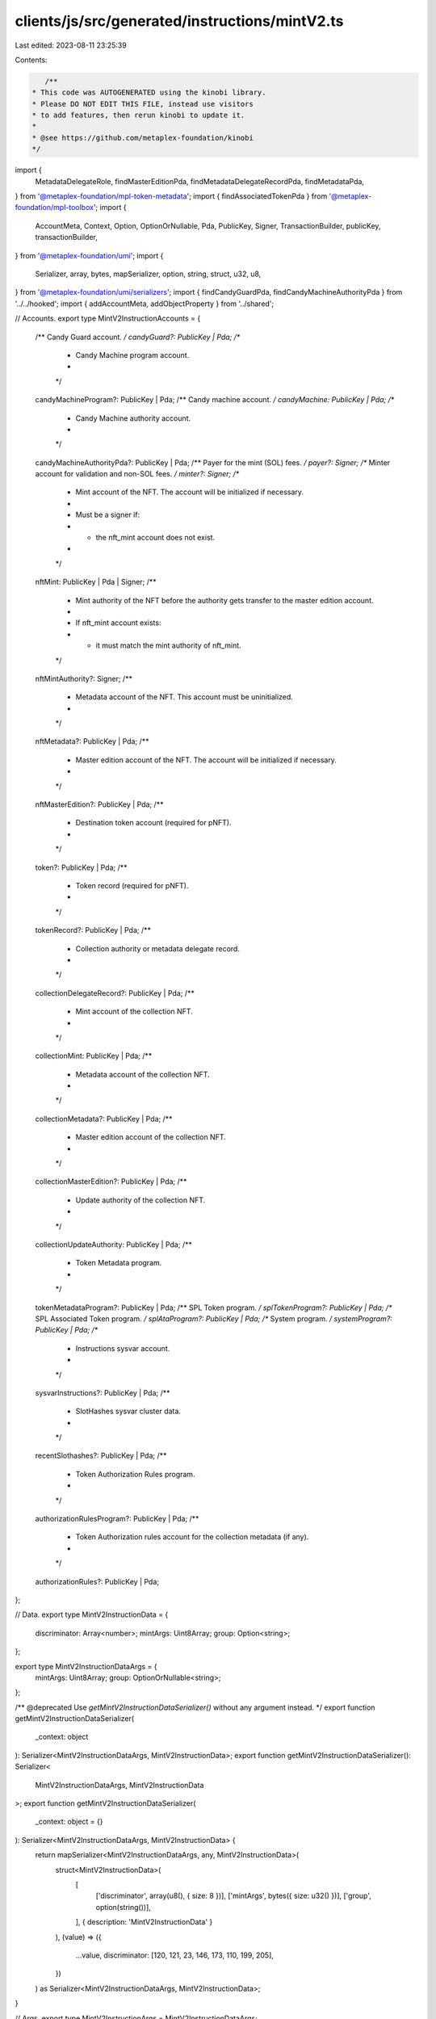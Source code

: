 clients/js/src/generated/instructions/mintV2.ts
===============================================

Last edited: 2023-08-11 23:25:39

Contents:

.. code-block:: ts

    /**
 * This code was AUTOGENERATED using the kinobi library.
 * Please DO NOT EDIT THIS FILE, instead use visitors
 * to add features, then rerun kinobi to update it.
 *
 * @see https://github.com/metaplex-foundation/kinobi
 */

import {
  MetadataDelegateRole,
  findMasterEditionPda,
  findMetadataDelegateRecordPda,
  findMetadataPda,
} from '@metaplex-foundation/mpl-token-metadata';
import { findAssociatedTokenPda } from '@metaplex-foundation/mpl-toolbox';
import {
  AccountMeta,
  Context,
  Option,
  OptionOrNullable,
  Pda,
  PublicKey,
  Signer,
  TransactionBuilder,
  publicKey,
  transactionBuilder,
} from '@metaplex-foundation/umi';
import {
  Serializer,
  array,
  bytes,
  mapSerializer,
  option,
  string,
  struct,
  u32,
  u8,
} from '@metaplex-foundation/umi/serializers';
import { findCandyGuardPda, findCandyMachineAuthorityPda } from '../../hooked';
import { addAccountMeta, addObjectProperty } from '../shared';

// Accounts.
export type MintV2InstructionAccounts = {
  /** Candy Guard account. */
  candyGuard?: PublicKey | Pda;
  /**
   * Candy Machine program account.
   *
   */

  candyMachineProgram?: PublicKey | Pda;
  /** Candy machine account. */
  candyMachine: PublicKey | Pda;
  /**
   * Candy Machine authority account.
   *
   */

  candyMachineAuthorityPda?: PublicKey | Pda;
  /** Payer for the mint (SOL) fees. */
  payer?: Signer;
  /** Minter account for validation and non-SOL fees. */
  minter?: Signer;
  /**
   * Mint account of the NFT. The account will be initialized if necessary.
   *
   * Must be a signer if:
   * * the nft_mint account does not exist.
   *
   */

  nftMint: PublicKey | Pda | Signer;
  /**
   * Mint authority of the NFT before the authority gets transfer to the master edition account.
   *
   * If nft_mint account exists:
   * * it must match the mint authority of nft_mint.
   */

  nftMintAuthority?: Signer;
  /**
   * Metadata account of the NFT. This account must be uninitialized.
   *
   */

  nftMetadata?: PublicKey | Pda;
  /**
   * Master edition account of the NFT. The account will be initialized if necessary.
   *
   */

  nftMasterEdition?: PublicKey | Pda;
  /**
   * Destination token account (required for pNFT).
   *
   */

  token?: PublicKey | Pda;
  /**
   * Token record (required for pNFT).
   *
   */

  tokenRecord?: PublicKey | Pda;
  /**
   * Collection authority or metadata delegate record.
   *
   */

  collectionDelegateRecord?: PublicKey | Pda;
  /**
   * Mint account of the collection NFT.
   *
   */

  collectionMint: PublicKey | Pda;
  /**
   * Metadata account of the collection NFT.
   *
   */

  collectionMetadata?: PublicKey | Pda;
  /**
   * Master edition account of the collection NFT.
   *
   */

  collectionMasterEdition?: PublicKey | Pda;
  /**
   * Update authority of the collection NFT.
   *
   */

  collectionUpdateAuthority: PublicKey | Pda;
  /**
   * Token Metadata program.
   *
   */

  tokenMetadataProgram?: PublicKey | Pda;
  /** SPL Token program. */
  splTokenProgram?: PublicKey | Pda;
  /** SPL Associated Token program. */
  splAtaProgram?: PublicKey | Pda;
  /** System program. */
  systemProgram?: PublicKey | Pda;
  /**
   * Instructions sysvar account.
   *
   */

  sysvarInstructions?: PublicKey | Pda;
  /**
   * SlotHashes sysvar cluster data.
   *
   */

  recentSlothashes?: PublicKey | Pda;
  /**
   * Token Authorization Rules program.
   *
   */

  authorizationRulesProgram?: PublicKey | Pda;
  /**
   * Token Authorization rules account for the collection metadata (if any).
   *
   */

  authorizationRules?: PublicKey | Pda;
};

// Data.
export type MintV2InstructionData = {
  discriminator: Array<number>;
  mintArgs: Uint8Array;
  group: Option<string>;
};

export type MintV2InstructionDataArgs = {
  mintArgs: Uint8Array;
  group: OptionOrNullable<string>;
};

/** @deprecated Use `getMintV2InstructionDataSerializer()` without any argument instead. */
export function getMintV2InstructionDataSerializer(
  _context: object
): Serializer<MintV2InstructionDataArgs, MintV2InstructionData>;
export function getMintV2InstructionDataSerializer(): Serializer<
  MintV2InstructionDataArgs,
  MintV2InstructionData
>;
export function getMintV2InstructionDataSerializer(
  _context: object = {}
): Serializer<MintV2InstructionDataArgs, MintV2InstructionData> {
  return mapSerializer<MintV2InstructionDataArgs, any, MintV2InstructionData>(
    struct<MintV2InstructionData>(
      [
        ['discriminator', array(u8(), { size: 8 })],
        ['mintArgs', bytes({ size: u32() })],
        ['group', option(string())],
      ],
      { description: 'MintV2InstructionData' }
    ),
    (value) => ({
      ...value,
      discriminator: [120, 121, 23, 146, 173, 110, 199, 205],
    })
  ) as Serializer<MintV2InstructionDataArgs, MintV2InstructionData>;
}

// Args.
export type MintV2InstructionArgs = MintV2InstructionDataArgs;

// Instruction.
export function mintV2(
  context: Pick<Context, 'programs' | 'eddsa' | 'identity' | 'payer'>,
  input: MintV2InstructionAccounts & MintV2InstructionArgs
): TransactionBuilder {
  const signers: Signer[] = [];
  const keys: AccountMeta[] = [];

  // Program ID.
  const programId = context.programs.getPublicKey(
    'mplCandyGuard',
    'Guard1JwRhJkVH6XZhzoYxeBVQe872VH6QggF4BWmS9g'
  );

  // Resolved inputs.
  const resolvedAccounts = {
    candyMachine: [input.candyMachine, true] as const,
    nftMint: [input.nftMint, true] as const,
    collectionMint: [input.collectionMint, false] as const,
    collectionUpdateAuthority: [
      input.collectionUpdateAuthority,
      false,
    ] as const,
  };
  const resolvingArgs = {};
  addObjectProperty(
    resolvedAccounts,
    'candyGuard',
    input.candyGuard
      ? ([input.candyGuard, false] as const)
      : ([
          findCandyGuardPda(context, {
            base: publicKey(input.candyMachine, false),
          }),
          false,
        ] as const)
  );
  addObjectProperty(
    resolvedAccounts,
    'candyMachineProgram',
    input.candyMachineProgram
      ? ([input.candyMachineProgram, false] as const)
      : ([
          context.programs.getPublicKey(
            'mplCandyMachine',
            'CndyV3LdqHUfDLmE5naZjVN8rBZz4tqhdefbAnjHG3JR'
          ),
          false,
        ] as const)
  );
  addObjectProperty(
    resolvedAccounts,
    'candyMachineAuthorityPda',
    input.candyMachineAuthorityPda
      ? ([input.candyMachineAuthorityPda, true] as const)
      : ([
          findCandyMachineAuthorityPda(context, {
            candyMachine: publicKey(input.candyMachine, false),
          }),
          true,
        ] as const)
  );
  addObjectProperty(
    resolvedAccounts,
    'payer',
    input.payer
      ? ([input.payer, true] as const)
      : ([context.payer, true] as const)
  );
  addObjectProperty(
    resolvedAccounts,
    'minter',
    input.minter
      ? ([input.minter, true] as const)
      : ([context.identity, true] as const)
  );
  addObjectProperty(
    resolvedAccounts,
    'nftMintAuthority',
    input.nftMintAuthority
      ? ([input.nftMintAuthority, false] as const)
      : ([context.identity, false] as const)
  );
  addObjectProperty(
    resolvedAccounts,
    'nftMetadata',
    input.nftMetadata
      ? ([input.nftMetadata, true] as const)
      : ([
          findMetadataPda(context, { mint: publicKey(input.nftMint, false) }),
          true,
        ] as const)
  );
  addObjectProperty(
    resolvedAccounts,
    'nftMasterEdition',
    input.nftMasterEdition
      ? ([input.nftMasterEdition, true] as const)
      : ([
          findMasterEditionPda(context, {
            mint: publicKey(input.nftMint, false),
          }),
          true,
        ] as const)
  );
  addObjectProperty(
    resolvedAccounts,
    'token',
    input.token
      ? ([input.token, true] as const)
      : ([
          findAssociatedTokenPda(context, {
            mint: publicKey(input.nftMint, false),
            owner: publicKey(resolvedAccounts.minter[0], false),
          }),
          true,
        ] as const)
  );
  addObjectProperty(
    resolvedAccounts,
    'tokenRecord',
    input.tokenRecord
      ? ([input.tokenRecord, true] as const)
      : ([programId, false] as const)
  );
  addObjectProperty(
    resolvedAccounts,
    'collectionDelegateRecord',
    input.collectionDelegateRecord
      ? ([input.collectionDelegateRecord, false] as const)
      : ([
          findMetadataDelegateRecordPda(context, {
            mint: publicKey(input.collectionMint, false),
            delegateRole: MetadataDelegateRole.Collection,
            updateAuthority: publicKey(input.collectionUpdateAuthority, false),
            delegate: publicKey(
              resolvedAccounts.candyMachineAuthorityPda[0],
              false
            ),
          }),
          false,
        ] as const)
  );
  addObjectProperty(
    resolvedAccounts,
    'collectionMetadata',
    input.collectionMetadata
      ? ([input.collectionMetadata, true] as const)
      : ([
          findMetadataPda(context, {
            mint: publicKey(input.collectionMint, false),
          }),
          true,
        ] as const)
  );
  addObjectProperty(
    resolvedAccounts,
    'collectionMasterEdition',
    input.collectionMasterEdition
      ? ([input.collectionMasterEdition, false] as const)
      : ([
          findMasterEditionPda(context, {
            mint: publicKey(input.collectionMint, false),
          }),
          false,
        ] as const)
  );
  addObjectProperty(
    resolvedAccounts,
    'tokenMetadataProgram',
    input.tokenMetadataProgram
      ? ([input.tokenMetadataProgram, false] as const)
      : ([
          context.programs.getPublicKey(
            'mplTokenMetadata',
            'metaqbxxUerdq28cj1RbAWkYQm3ybzjb6a8bt518x1s'
          ),
          false,
        ] as const)
  );
  addObjectProperty(
    resolvedAccounts,
    'splTokenProgram',
    input.splTokenProgram
      ? ([input.splTokenProgram, false] as const)
      : ([
          context.programs.getPublicKey(
            'splToken',
            'TokenkegQfeZyiNwAJbNbGKPFXCWuBvf9Ss623VQ5DA'
          ),
          false,
        ] as const)
  );
  addObjectProperty(
    resolvedAccounts,
    'splAtaProgram',
    input.splAtaProgram
      ? ([input.splAtaProgram, false] as const)
      : ([
          context.programs.getPublicKey(
            'splAssociatedToken',
            'ATokenGPvbdGVxr1b2hvZbsiqW5xWH25efTNsLJA8knL'
          ),
          false,
        ] as const)
  );
  addObjectProperty(
    resolvedAccounts,
    'systemProgram',
    input.systemProgram
      ? ([input.systemProgram, false] as const)
      : ([
          context.programs.getPublicKey(
            'splSystem',
            '11111111111111111111111111111111'
          ),
          false,
        ] as const)
  );
  addObjectProperty(
    resolvedAccounts,
    'sysvarInstructions',
    input.sysvarInstructions
      ? ([input.sysvarInstructions, false] as const)
      : ([
          publicKey('Sysvar1nstructions1111111111111111111111111'),
          false,
        ] as const)
  );
  addObjectProperty(
    resolvedAccounts,
    'recentSlothashes',
    input.recentSlothashes
      ? ([input.recentSlothashes, false] as const)
      : ([
          publicKey('SysvarS1otHashes111111111111111111111111111'),
          false,
        ] as const)
  );
  addObjectProperty(
    resolvedAccounts,
    'authorizationRulesProgram',
    input.authorizationRulesProgram
      ? ([input.authorizationRulesProgram, false] as const)
      : ([programId, false] as const)
  );
  addObjectProperty(
    resolvedAccounts,
    'authorizationRules',
    input.authorizationRules
      ? ([input.authorizationRules, false] as const)
      : ([programId, false] as const)
  );
  const resolvedArgs = { ...input, ...resolvingArgs };

  addAccountMeta(keys, signers, resolvedAccounts.candyGuard, false);
  addAccountMeta(keys, signers, resolvedAccounts.candyMachineProgram, false);
  addAccountMeta(keys, signers, resolvedAccounts.candyMachine, false);
  addAccountMeta(
    keys,
    signers,
    resolvedAccounts.candyMachineAuthorityPda,
    false
  );
  addAccountMeta(keys, signers, resolvedAccounts.payer, false);
  addAccountMeta(keys, signers, resolvedAccounts.minter, false);
  addAccountMeta(keys, signers, resolvedAccounts.nftMint, false);
  addAccountMeta(keys, signers, resolvedAccounts.nftMintAuthority, false);
  addAccountMeta(keys, signers, resolvedAccounts.nftMetadata, false);
  addAccountMeta(keys, signers, resolvedAccounts.nftMasterEdition, false);
  addAccountMeta(keys, signers, resolvedAccounts.token, false);
  addAccountMeta(keys, signers, resolvedAccounts.tokenRecord, false);
  addAccountMeta(
    keys,
    signers,
    resolvedAccounts.collectionDelegateRecord,
    false
  );
  addAccountMeta(keys, signers, resolvedAccounts.collectionMint, false);
  addAccountMeta(keys, signers, resolvedAccounts.collectionMetadata, false);
  addAccountMeta(
    keys,
    signers,
    resolvedAccounts.collectionMasterEdition,
    false
  );
  addAccountMeta(
    keys,
    signers,
    resolvedAccounts.collectionUpdateAuthority,
    false
  );
  addAccountMeta(keys, signers, resolvedAccounts.tokenMetadataProgram, false);
  addAccountMeta(keys, signers, resolvedAccounts.splTokenProgram, false);
  addAccountMeta(keys, signers, resolvedAccounts.splAtaProgram, false);
  addAccountMeta(keys, signers, resolvedAccounts.systemProgram, false);
  addAccountMeta(keys, signers, resolvedAccounts.sysvarInstructions, false);
  addAccountMeta(keys, signers, resolvedAccounts.recentSlothashes, false);
  addAccountMeta(
    keys,
    signers,
    resolvedAccounts.authorizationRulesProgram,
    false
  );
  addAccountMeta(keys, signers, resolvedAccounts.authorizationRules, false);

  // Data.
  const data = getMintV2InstructionDataSerializer().serialize(resolvedArgs);

  // Bytes Created On Chain.
  const bytesCreatedOnChain = 0;

  return transactionBuilder([
    { instruction: { keys, programId, data }, signers, bytesCreatedOnChain },
  ]);
}


